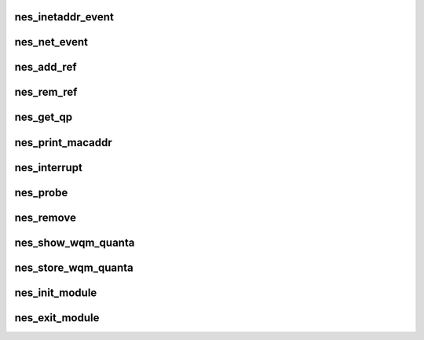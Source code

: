 .. -*- coding: utf-8; mode: rst -*-
.. src-file: drivers/infiniband/hw/nes/nes.c

.. _`nes_inetaddr_event`:

nes_inetaddr_event
==================

.. c:function:: int nes_inetaddr_event(struct notifier_block *notifier, unsigned long event, void *ptr)

    :param struct notifier_block \*notifier:
        *undescribed*

    :param unsigned long event:
        *undescribed*

    :param void \*ptr:
        *undescribed*

.. _`nes_net_event`:

nes_net_event
=============

.. c:function:: int nes_net_event(struct notifier_block *notifier, unsigned long event, void *ptr)

    :param struct notifier_block \*notifier:
        *undescribed*

    :param unsigned long event:
        *undescribed*

    :param void \*ptr:
        *undescribed*

.. _`nes_add_ref`:

nes_add_ref
===========

.. c:function:: void nes_add_ref(struct ib_qp *ibqp)

    :param struct ib_qp \*ibqp:
        *undescribed*

.. _`nes_rem_ref`:

nes_rem_ref
===========

.. c:function:: void nes_rem_ref(struct ib_qp *ibqp)

    :param struct ib_qp \*ibqp:
        *undescribed*

.. _`nes_get_qp`:

nes_get_qp
==========

.. c:function:: struct ib_qp *nes_get_qp(struct ib_device *device, int qpn)

    :param struct ib_device \*device:
        *undescribed*

    :param int qpn:
        *undescribed*

.. _`nes_print_macaddr`:

nes_print_macaddr
=================

.. c:function:: void nes_print_macaddr(struct net_device *netdev)

    :param struct net_device \*netdev:
        *undescribed*

.. _`nes_interrupt`:

nes_interrupt
=============

.. c:function:: irqreturn_t nes_interrupt(int irq, void *dev_id)

    handle interrupts

    :param int irq:
        *undescribed*

    :param void \*dev_id:
        *undescribed*

.. _`nes_probe`:

nes_probe
=========

.. c:function:: int nes_probe(struct pci_dev *pcidev, const struct pci_device_id *ent)

    Device initialization

    :param struct pci_dev \*pcidev:
        *undescribed*

    :param const struct pci_device_id \*ent:
        *undescribed*

.. _`nes_remove`:

nes_remove
==========

.. c:function:: void nes_remove(struct pci_dev *pcidev)

    unload from kernel

    :param struct pci_dev \*pcidev:
        *undescribed*

.. _`nes_show_wqm_quanta`:

nes_show_wqm_quanta
===================

.. c:function:: ssize_t nes_show_wqm_quanta(struct device_driver *ddp, char *buf)

    :param struct device_driver \*ddp:
        *undescribed*

    :param char \*buf:
        *undescribed*

.. _`nes_store_wqm_quanta`:

nes_store_wqm_quanta
====================

.. c:function:: ssize_t nes_store_wqm_quanta(struct device_driver *ddp, const char *buf, size_t count)

    :param struct device_driver \*ddp:
        *undescribed*

    :param const char \*buf:
        *undescribed*

    :param size_t count:
        *undescribed*

.. _`nes_init_module`:

nes_init_module
===============

.. c:function:: int nes_init_module( void)

    module initialization entry point

    :param  void:
        no arguments

.. _`nes_exit_module`:

nes_exit_module
===============

.. c:function:: void __exit nes_exit_module( void)

    module unload entry point

    :param  void:
        no arguments

.. This file was automatic generated / don't edit.

